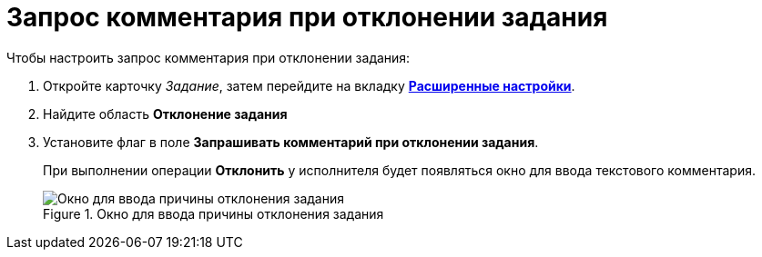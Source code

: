 = Запрос комментария при отклонении задания

.Чтобы настроить запрос комментария при отклонении задания:
. Откройте карточку _Задание_, затем перейдите на вкладку xref:task/card.adoc#advanced-tab[*Расширенные настройки*].
. Найдите область *Отклонение задания*
. Установите флаг в поле *Запрашивать комментарий при отклонении задания*.
+
При выполнении операции *Отклонить* у исполнителя будет появляться окно для ввода текстового комментария.
+
.Окно для ввода причины отклонения задания
image::Tcard_reject_reason.png[Окно для ввода причины отклонения задания]
